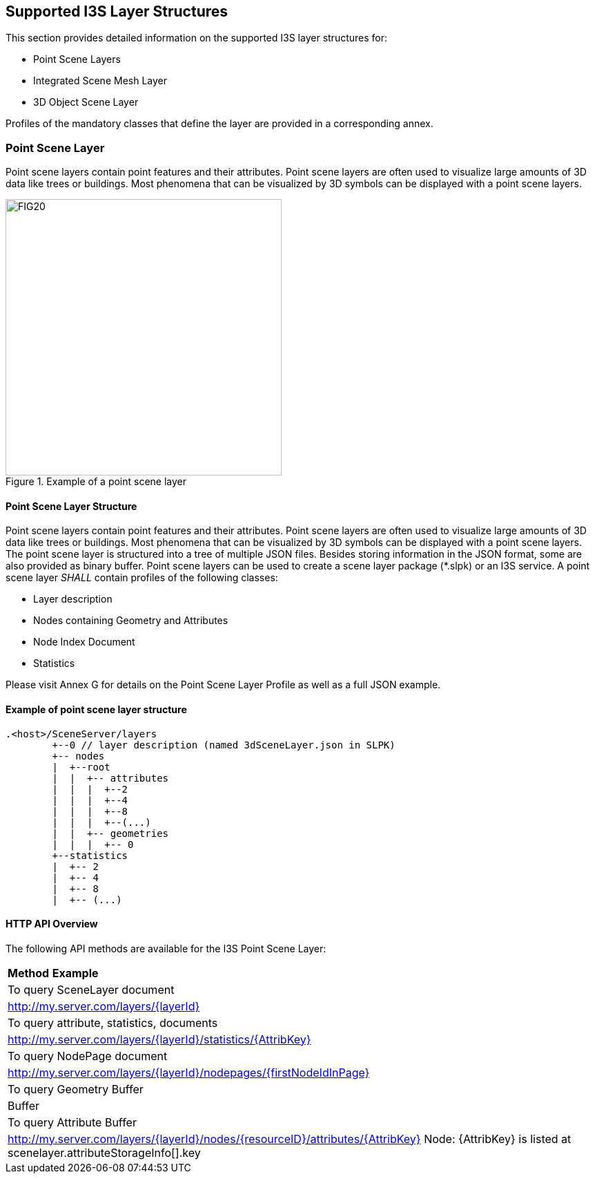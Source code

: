 == Supported I3S Layer Structures
This section provides detailed information on the supported I3S layer structures for:

-	Point Scene Layers
-	Integrated Scene Mesh Layer
-	3D Object Scene Layer

Profiles of the mandatory classes that define the layer are provided in a corresponding annex.

=== Point Scene Layer
Point scene layers contain point features and their attributes. Point scene layers are often used to visualize large amounts of 3D data like trees or buildings. Most phenomena that can be visualized by 3D symbols can be displayed with a point scene layers.

[#fig_pointscenelayer,reftext='{figure-caption} {counter:figure-num}']
.Example of a point scene layer
image::figures/FIG20.png[width=400,align="center"]

====	Point Scene Layer Structure
Point scene layers contain point features and their attributes. Point scene layers are often used to visualize large amounts of 3D data like trees or buildings. Most phenomena that can be visualized by 3D symbols can be displayed with a point scene layers.
The point scene layer is structured into a tree of multiple JSON files. Besides storing information in the JSON format, some are also provided as binary buffer. Point scene layers can be used to create a scene layer package (*.slpk) or an I3S service. A point scene layer _SHALL_ contain profiles of the following classes:

-	Layer description
-	Nodes containing Geometry and Attributes
-	Node Index Document
-	Statistics

Please visit Annex G for details on the Point Scene Layer Profile as well as a full JSON example.

====	Example of point scene layer structure

```
.<host>/SceneServer/layers
	+--0 // layer description (named 3dSceneLayer.json in SLPK)
	+-- nodes
	|  +--root
	|  |  +-- attributes
	|  |  |  +--2
	|  |  |  +--4
	|  |  |  +--8
	|  |  |  +--(...)
	|  |  +-- geometries
	|  |  |  +-- 0
	+--statistics
	|  +-- 2
	|  +-- 4
	|  +-- 8
	|  +-- (...)
```

====	HTTP API Overview
The following API methods are available for the I3S Point Scene Layer:

|===
*Method*	*Example*
|To query SceneLayer document|	http://my.server.com/layers/{layerId}
|To query attribute, statistics, documents	|http://my.server.com/layers/{layerId}/statistics/{AttribKey}
|To query NodePage document	|http://my.server.com/layers/{layerId}/nodepages/{firstNodeIdInPage}
|To query Geometry	Buffer |Buffer
|To query Attribute Buffer	|http://my.server.com/layers/{layerId}/nodes/{resourceID}/attributes/{AttribKey} Node: {AttribKey} is listed at scenelayer.attributeStorageInfo[].key
|===
